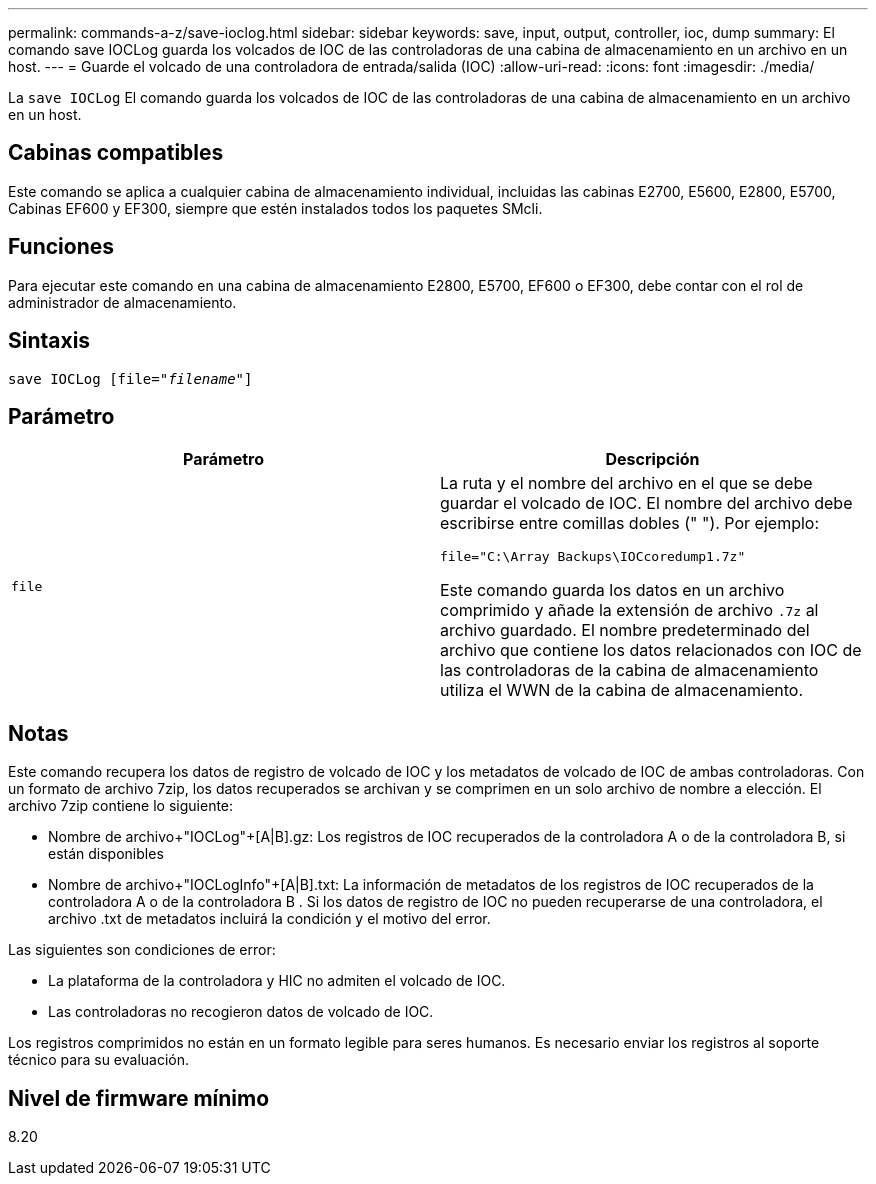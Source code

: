 ---
permalink: commands-a-z/save-ioclog.html 
sidebar: sidebar 
keywords: save, input, output, controller, ioc, dump 
summary: El comando save IOCLog guarda los volcados de IOC de las controladoras de una cabina de almacenamiento en un archivo en un host. 
---
= Guarde el volcado de una controladora de entrada/salida (IOC)
:allow-uri-read: 
:icons: font
:imagesdir: ./media/


[role="lead"]
La `save IOCLog` El comando guarda los volcados de IOC de las controladoras de una cabina de almacenamiento en un archivo en un host.



== Cabinas compatibles

Este comando se aplica a cualquier cabina de almacenamiento individual, incluidas las cabinas E2700, E5600, E2800, E5700, Cabinas EF600 y EF300, siempre que estén instalados todos los paquetes SMcli.



== Funciones

Para ejecutar este comando en una cabina de almacenamiento E2800, E5700, EF600 o EF300, debe contar con el rol de administrador de almacenamiento.



== Sintaxis

[listing, subs="+macros"]
----
save IOCLog [file=pass:quotes["_filename_"]]
----


== Parámetro

[cols="2*"]
|===
| Parámetro | Descripción 


 a| 
`file`
 a| 
La ruta y el nombre del archivo en el que se debe guardar el volcado de IOC. El nombre del archivo debe escribirse entre comillas dobles (" "). Por ejemplo:

[listing]
----
file="C:\Array Backups\IOCcoredump1.7z"
----
Este comando guarda los datos en un archivo comprimido y añade la extensión de archivo `.7z` al archivo guardado. El nombre predeterminado del archivo que contiene los datos relacionados con IOC de las controladoras de la cabina de almacenamiento utiliza el WWN de la cabina de almacenamiento.

|===


== Notas

Este comando recupera los datos de registro de volcado de IOC y los metadatos de volcado de IOC de ambas controladoras. Con un formato de archivo 7zip, los datos recuperados se archivan y se comprimen en un solo archivo de nombre a elección. El archivo 7zip contiene lo siguiente:

* Nombre de archivo+"IOCLog"+[A|B].gz: Los registros de IOC recuperados de la controladora A o de la controladora B, si están disponibles
* Nombre de archivo+"IOCLogInfo"+[A|B].txt: La información de metadatos de los registros de IOC recuperados de la controladora A o de la controladora B . Si los datos de registro de IOC no pueden recuperarse de una controladora, el archivo .txt de metadatos incluirá la condición y el motivo del error.


Las siguientes son condiciones de error:

* La plataforma de la controladora y HIC no admiten el volcado de IOC.
* Las controladoras no recogieron datos de volcado de IOC.


Los registros comprimidos no están en un formato legible para seres humanos. Es necesario enviar los registros al soporte técnico para su evaluación.



== Nivel de firmware mínimo

8.20

